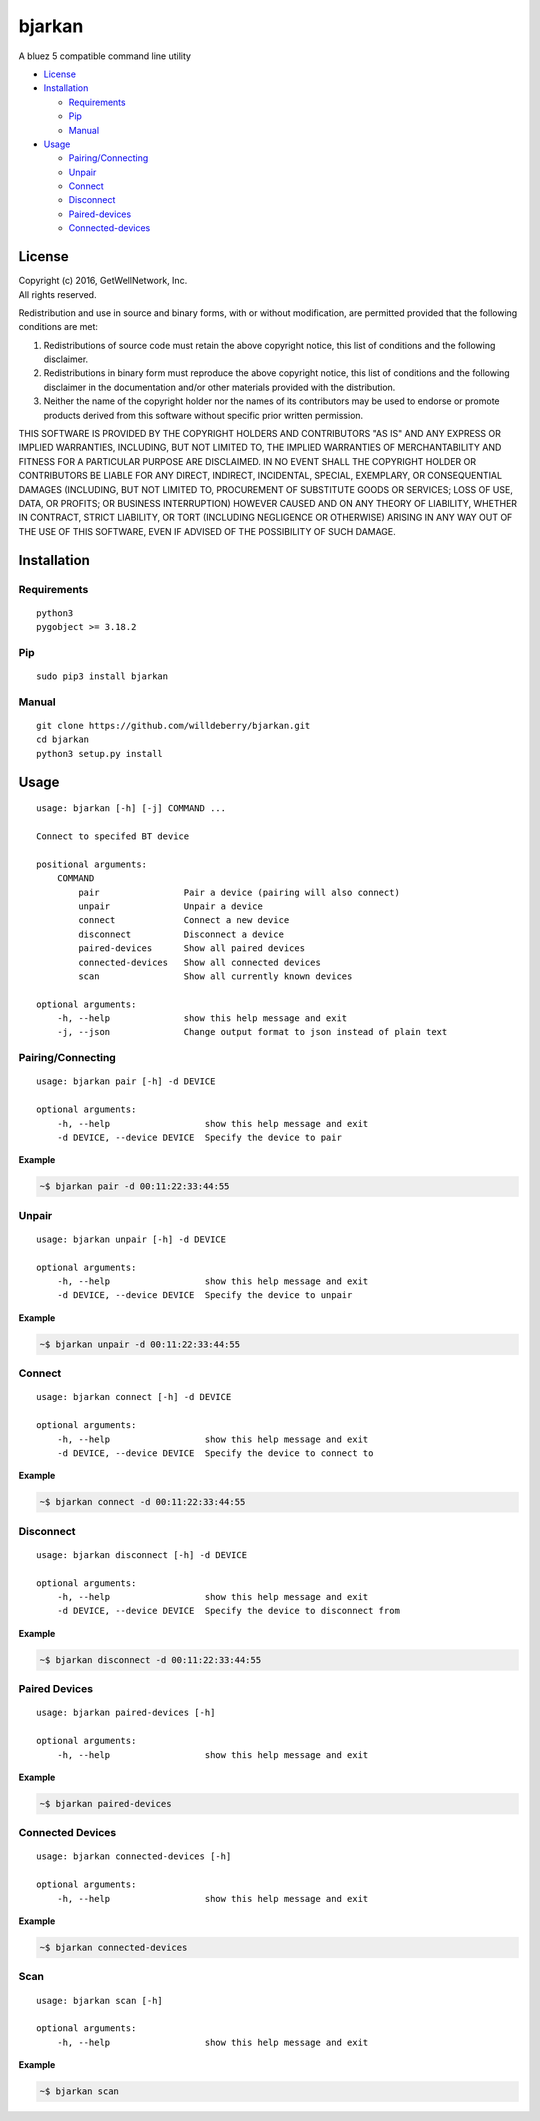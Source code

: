 bjarkan
=======

A bluez 5 compatible command line utility

-  `License <#license>`__
-  `Installation <#installation>`__

   -  `Requirements <#requirements>`__
   -  `Pip <#pip>`__
   -  `Manual <#manual>`__

-  `Usage <#usage>`__

   -  `Pairing/Connecting <#pairingconnecting>`__
   -  `Unpair <#unpair>`__
   -  `Connect <#connect>`__
   -  `Disconnect <#disconnect>`__
   -  `Paired-devices <#paired-devices>`__
   -  `Connected-devices <#connected-devices>`__

License
-------

| Copyright (c) 2016, GetWellNetwork, Inc.
| All rights reserved.

Redistribution and use in source and binary forms, with or without
modification, are permitted provided that the following conditions are
met:

#. Redistributions of source code must retain the above copyright
   notice, this list of conditions and the following disclaimer.
#. Redistributions in binary form must reproduce the above copyright
   notice, this list of conditions and the following disclaimer in the
   documentation and/or other materials provided with the distribution.
#. Neither the name of the copyright holder nor the names of its
   contributors may be used to endorse or promote products derived from
   this software without specific prior written permission.

THIS SOFTWARE IS PROVIDED BY THE COPYRIGHT HOLDERS AND CONTRIBUTORS "AS
IS" AND ANY EXPRESS OR IMPLIED WARRANTIES, INCLUDING, BUT NOT LIMITED
TO, THE IMPLIED WARRANTIES OF MERCHANTABILITY AND FITNESS FOR A
PARTICULAR PURPOSE ARE DISCLAIMED. IN NO EVENT SHALL THE COPYRIGHT
HOLDER OR CONTRIBUTORS BE LIABLE FOR ANY DIRECT, INDIRECT, INCIDENTAL,
SPECIAL, EXEMPLARY, OR CONSEQUENTIAL DAMAGES (INCLUDING, BUT NOT LIMITED
TO, PROCUREMENT OF SUBSTITUTE GOODS OR SERVICES; LOSS OF USE, DATA, OR
PROFITS; OR BUSINESS INTERRUPTION) HOWEVER CAUSED AND ON ANY THEORY OF
LIABILITY, WHETHER IN CONTRACT, STRICT LIABILITY, OR TORT (INCLUDING
NEGLIGENCE OR OTHERWISE) ARISING IN ANY WAY OUT OF THE USE OF THIS
SOFTWARE, EVEN IF ADVISED OF THE POSSIBILITY OF SUCH DAMAGE.

Installation
------------

Requirements
~~~~~~~~~~~~

::

    python3
    pygobject >= 3.18.2

Pip
~~~

::

    sudo pip3 install bjarkan

Manual
~~~~~~

::

    git clone https://github.com/willdeberry/bjarkan.git
    cd bjarkan
    python3 setup.py install

Usage
-----

::

    usage: bjarkan [-h] [-j] COMMAND ...

    Connect to specifed BT device

    positional arguments:
        COMMAND
            pair                Pair a device (pairing will also connect)
            unpair              Unpair a device
            connect             Connect a new device
            disconnect          Disconnect a device
            paired-devices      Show all paired devices
            connected-devices   Show all connected devices
            scan                Show all currently known devices

    optional arguments:
        -h, --help              show this help message and exit
        -j, --json              Change output format to json instead of plain text

Pairing/Connecting
~~~~~~~~~~~~~~~~~~

::

    usage: bjarkan pair [-h] -d DEVICE

    optional arguments:
        -h, --help                  show this help message and exit
        -d DEVICE, --device DEVICE  Specify the device to pair

**Example**

.. code:: bash

    ~$ bjarkan pair -d 00:11:22:33:44:55

Unpair
~~~~~~

::

    usage: bjarkan unpair [-h] -d DEVICE

    optional arguments:
        -h, --help                  show this help message and exit
        -d DEVICE, --device DEVICE  Specify the device to unpair

**Example**

.. code:: bash

    ~$ bjarkan unpair -d 00:11:22:33:44:55

Connect
~~~~~~~

::

    usage: bjarkan connect [-h] -d DEVICE

    optional arguments:
        -h, --help                  show this help message and exit
        -d DEVICE, --device DEVICE  Specify the device to connect to

**Example**

.. code:: bash

    ~$ bjarkan connect -d 00:11:22:33:44:55

Disconnect
~~~~~~~~~~

::

    usage: bjarkan disconnect [-h] -d DEVICE

    optional arguments:
        -h, --help                  show this help message and exit
        -d DEVICE, --device DEVICE  Specify the device to disconnect from

**Example**

.. code:: bash

    ~$ bjarkan disconnect -d 00:11:22:33:44:55

Paired Devices
~~~~~~~~~~~~~~

::

    usage: bjarkan paired-devices [-h]

    optional arguments:
        -h, --help                  show this help message and exit

**Example**

.. code:: bash

    ~$ bjarkan paired-devices

Connected Devices
~~~~~~~~~~~~~~~~~

::

    usage: bjarkan connected-devices [-h]

    optional arguments:
        -h, --help                  show this help message and exit

**Example**

.. code:: bash

    ~$ bjarkan connected-devices

Scan
~~~~

::

    usage: bjarkan scan [-h]

    optional arguments:
        -h, --help                  show this help message and exit

**Example**

.. code:: bash

    ~$ bjarkan scan

